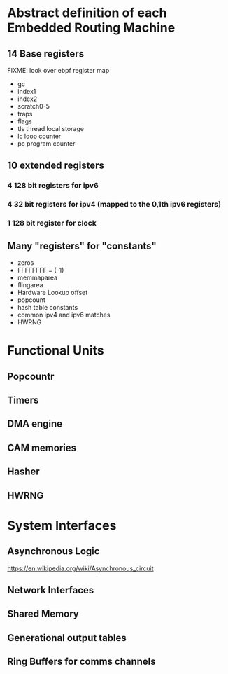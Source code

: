 * Abstract definition of each Embedded Routing Machine
** 14 Base registers
FIXME: look over ebpf register map
- gc
- index1
- index2
- scratch0-5
- traps
- flags
- tls thread local storage
- lc loop counter
- pc program counter
** 10 extended registers
*** 4 128 bit registers for ipv6
*** 4 32 bit registers for ipv4 (mapped to the 0,1th ipv6 registers)
*** 1 128 bit register for clock

** Many "registers" for "constants"
- zeros
- FFFFFFFF  = (-1)
- memmaparea
- flingarea
- Hardware Lookup offset
- popcount
- hash table constants
- common ipv4 and ipv6 matches
- HWRNG
* Functional Units
** Popcountr
** Timers
** DMA engine
** CAM memories
** Hasher
** HWRNG

* System Interfaces
** Asynchronous Logic
https://en.wikipedia.org/wiki/Asynchronous_circuit
** Network Interfaces
** Shared Memory
** Generational output tables
** Ring Buffers for comms channels
